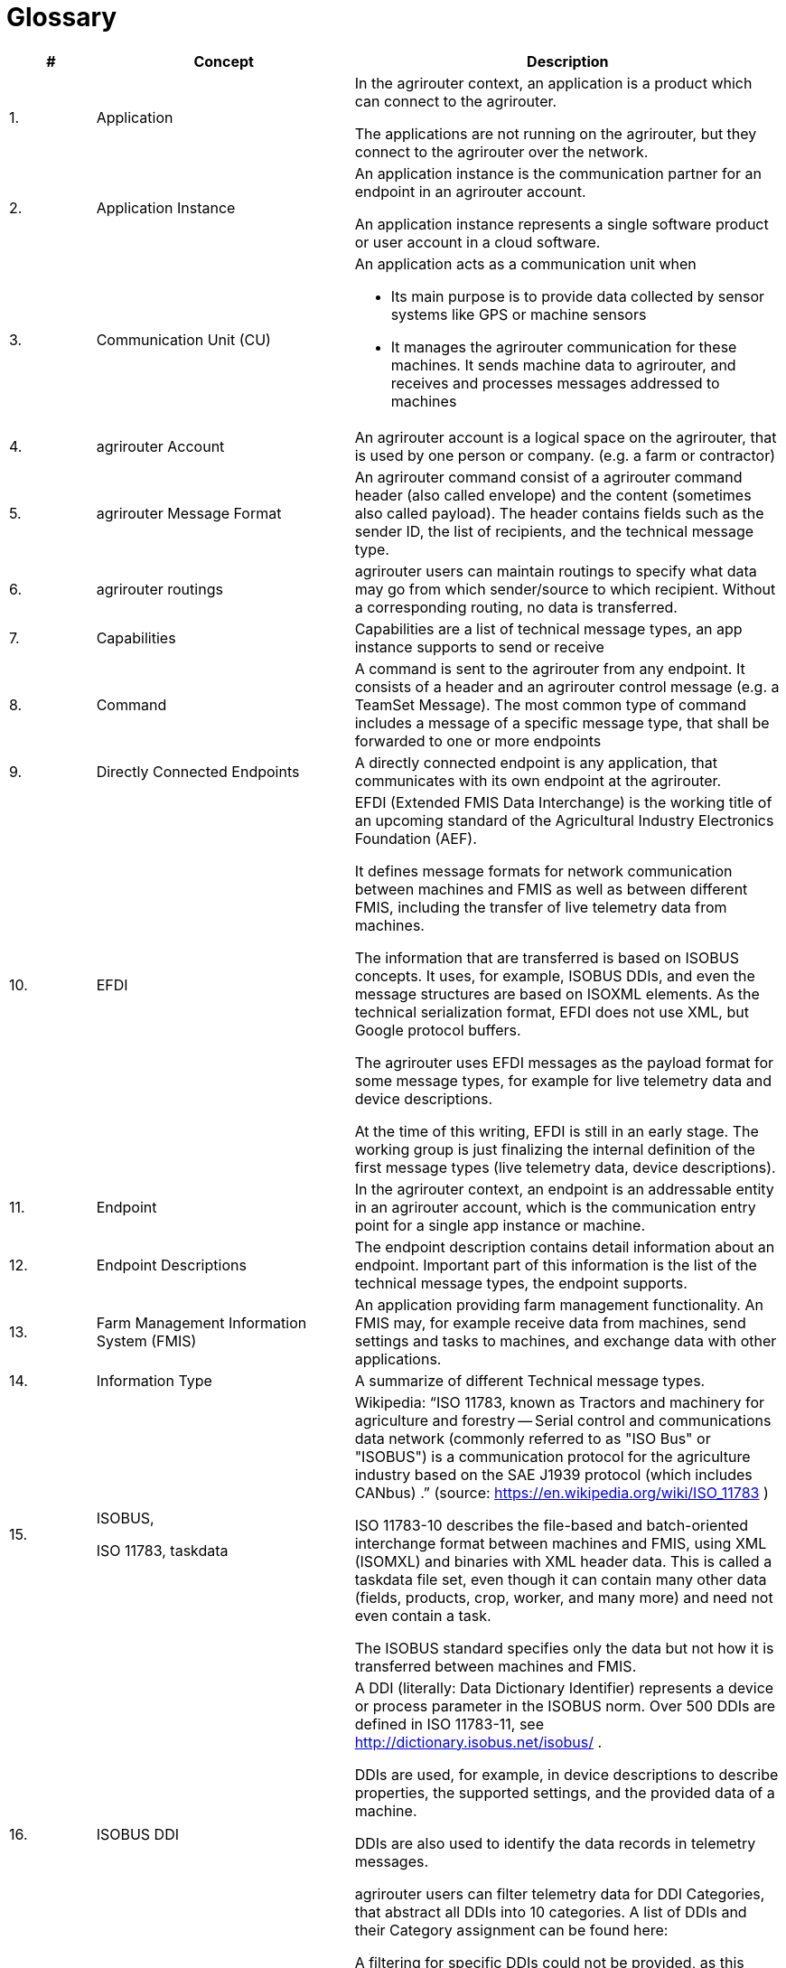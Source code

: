 = Glossary

[cols="1,3,5",options="header",]
|=====================================================================================================================================================================================================================================================================================================================================================================================================================================================================================================================
|# |Concept |Description
a|
1.  

 |Application a|
In the agrirouter context, an application is a product which can connect to the agrirouter.

The applications are not running on the agrirouter, but they connect to the agrirouter over the network.

a|
2.  

 |Application Instance a|
An application instance is the communication partner for an endpoint in an agrirouter account.

An application instance represents a single software product or user account in a cloud software.

a|
3.  

 |Communication Unit (CU) a|
An application acts as a communication unit when

* Its main purpose is to provide data collected by sensor systems like GPS or machine sensors
* It manages the agrirouter communication for these machines. It sends machine data to agrirouter, and receives and processes messages addressed to machines

a|
4.  

 |agrirouter Account |An agrirouter account is a logical space on the agrirouter, that is used by one person or company. (e.g. a farm or contractor)
a|
5.  

 |agrirouter Message Format |An agrirouter command consist of a agrirouter command header (also called envelope) and the content (sometimes also called payload). The header contains fields such as the sender ID, the list of recipients, and the technical message type.
a|
6.  

 |agrirouter routings |agrirouter users can maintain routings to specify what data may go from which sender/source to which recipient. Without a corresponding routing, no data is transferred.
a|
7.  

 |Capabilities |Capabilities are a list of technical message types, an app instance supports to send or receive
a|
8.  

 |Command |A command is sent to the agrirouter from any endpoint. It consists of a header and an agrirouter control message (e.g. a TeamSet Message). The most common type of command includes a message of a specific message type, that shall be forwarded to one or more endpoints
a|
9.  

 |Directly Connected Endpoints |A directly connected endpoint is any application, that communicates with its own endpoint at the agrirouter.
a|
10.  

 |EFDI a|
EFDI (Extended FMIS Data Interchange) is the working title of an upcoming standard of the Agricultural Industry Electronics Foundation (AEF).

It defines message formats for network communication between machines and FMIS as well as between different FMIS, including the transfer of live telemetry data from machines.

The information that are transferred is based on ISOBUS concepts. It uses, for example, ISOBUS DDIs, and even the message structures are based on ISOXML elements. As the technical serialization format, EFDI does not use XML, but Google protocol buffers.

The agrirouter uses EFDI messages as the payload format for some message types, for example for live telemetry data and device descriptions.

At the time of this writing, EFDI is still in an early stage. The working group is just finalizing the internal definition of the first message types (live telemetry data, device descriptions).

a|
11.  

 |Endpoint |In the agrirouter context, an endpoint is an addressable entity in an agrirouter account, which is the communication entry point for a single app instance or machine.
a|
12.  

 |Endpoint Descriptions |The endpoint description contains detail information about an endpoint. Important part of this information is the list of the technical message types, the endpoint supports.
a|
13.  

 |Farm Management Information System (FMIS) |An application providing farm management functionality. An FMIS may, for example receive data from machines, send settings and tasks to machines, and exchange data with other applications.
a|
14.  

 |Information Type |A summarize of different Technical message types.
a|
15.  

 a|
ISOBUS,

ISO 11783, taskdata

 a|
Wikipedia: “ISO 11783, known as Tractors and machinery for agriculture and forestry -- Serial control and communications data network (commonly referred to as "ISO Bus" or "ISOBUS") is a communication protocol for the agriculture industry based on the SAE J1939 protocol (which includes CANbus) .” (source: https://en.wikipedia.org/wiki/ISO_11783 )

ISO 11783-10 describes the file-based and batch-oriented interchange format between machines and FMIS, using XML (ISOMXL) and binaries with XML header data. This is called a taskdata file set, even though it can contain many other data (fields, products, crop, worker, and many more) and need not even contain a task.

The ISOBUS standard specifies only the data but not how it is transferred between machines and FMIS.

a|
16.  

 |ISOBUS DDI a|
A DDI (literally: Data Dictionary Identifier) represents a device or process parameter in the ISOBUS norm. Over 500 DDIs are defined in ISO 11783-11, see http://dictionary.isobus.net/isobus/ .

DDIs are used, for example, in device descriptions to describe properties, the supported settings, and the provided data of a machine.

DDIs are also used to identify the data records in telemetry messages.

agrirouter users can filter telemetry data for DDI Categories, that abstract all DDIs into 10 categories. A list of DDIs and their Category assignment can be found here:

A filtering for specific DDIs could not be provided, as this would have been too complex for the end user.

a|
17.  

 |Live Telemetry Messages a|
A live telemetry message contains data points with data from the machines in one teamset. Each data point at least contains the time when it was logged. Additionally, each data point can have a geo-position. Each data point may contain many log entries. Each log entry contains the value of a specific parameter (DDI) of a specific component or function (device element) of one of the machines in the teamset.

The user-defined agrirouter routings define which parameters of which machine may go to which recipient. In addition, recipients can subscribe for certain parameters they want to get (sender-independent). Recipients will receive those data, when they are sent to the public address.

The agrirouter uses the routings and the subscriptions to determine the recipients, and the information each of them gets. To each recipient it delivers a filtered version of the messages, which contains only the allowed and subscribed parameters of the allowed machines.

a|
18.  

 |Machines a|
Machines are agricultural machinery, in the sense of a ISO11783 device.

Machines are tractors, implements such as sprayers, or self-propelled machines like combine harvesters. A machine is described with machine description, which is conceptually based on ISO11783-10 device description.

Machines are the sources of the data records in live telemetry messages which applications send via agrirouter.

From an abstract view, machines are just sensor networks providing sensor data.

a|
19.  

 |Machine Endpoint a|
A machine endpoint represents one real-world machine in the context of an agrirouter account. The same real-world machine can have endpoints in several agrirouter accounts, but not more than one in the same account.

A message can be addressed to a machine as the recipient. This tells the agrirouter to deliver the message to that CU, to which the machine is connected. If the addressed machine is currently not connected, the agrirouter puts the message in the machine’s feed and delivers it as soon as some CU reports that the machine is now connected. Since machines can be attached to different CUs at different times (connected to different tractor, for example), it is not known in advance which CU that will be.

The message itself will be received and processed by the CU, but addressing it to the machine makes sure that it goes to the right one.

a|
20.  

 |Message |A message is an information or perhaps a request, that is sent from an endpoint to any other endpoint. A message is a possible payload of a command
a|
21.  

 |Teamset |A teamset is a set of connected machines which work and move together and are connected to the same communication unit.
a|
22.  

 |Virtual Communication Units a|
A virtual communication unit is the equivalent of a communication unit for situations where the teamsets are not directly connected to the agrirouter. Instead they are connected to an external telemetry-enabled cloud service, which itself is connected to the agrirouter. Such a telemetry-enabled cloud application has its own mechanisms for connecting farming machines.

For each farm, many machines are connected to the external cloud service, grouped in many teamsets. The cloud application, which makes these machines known on the agrirouter, also reports one virtual communication unit for each teamset.

|=====================================================================================================================================================================================================================================================================================================================================================================================================================================================================================================================
